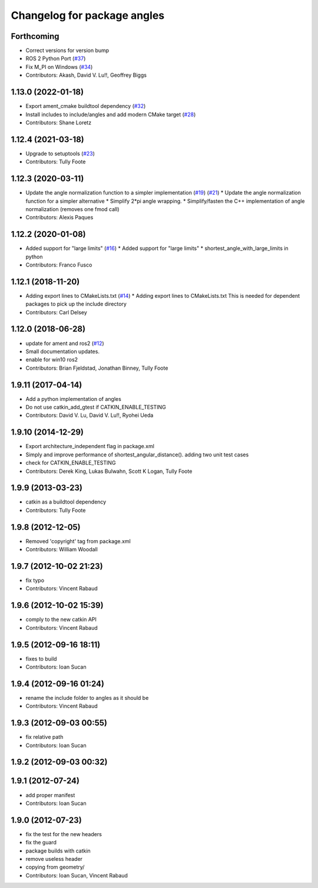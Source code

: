 ^^^^^^^^^^^^^^^^^^^^^^^^^^^^
Changelog for package angles
^^^^^^^^^^^^^^^^^^^^^^^^^^^^

Forthcoming
-----------
* Correct versions for version bump
* ROS 2 Python Port (`#37 <https://github.com/ros/angles/issues/37>`_)
* Fix M_PI on Windows (`#34 <https://github.com/ros/angles/issues/34>`_)
* Contributors: Akash, David V. Lu!!, Geoffrey Biggs

1.13.0 (2022-01-18)
-------------------
* Export ament_cmake buildtool dependency (`#32 <https://github.com/ros/angles/issues/32>`_)
* Install includes to include/angles and add modern CMake target (`#28 <https://github.com/ros/angles/issues/28>`_)
* Contributors: Shane Loretz

1.12.4 (2021-03-18)
-------------------
* Upgrade to setuptools (`#23 <https://github.com/ros/angles/issues/23>`_)
* Contributors: Tully Foote

1.12.3 (2020-03-11)
-------------------
* Update the angle normalization function to a simpler implementation (`#19 <https://github.com/ros/angles/issues/19>`_) (`#21 <https://github.com/ros/angles/issues/21>`_)
  * Update the angle normalization function for a simpler alternative
  * Simplify 2*pi angle wrapping.
  * Simplify/fasten the C++ implementation of angle normalization (removes one fmod call)
* Contributors: Alexis Paques

1.12.2 (2020-01-08)
-------------------
* Added support for "large limits" (`#16 <https://github.com/ros/angles/issues/16>`_)
  * Added support for "large limits"
  * shortest_angle_with_large_limits in python
* Contributors: Franco Fusco

1.12.1 (2018-11-20)
-------------------
* Adding export lines to CMakeLists.txt (`#14 <https://github.com/ros/angles/issues/14>`_)
  * Adding export lines to CMakeLists.txt
  This is needed for dependent packages to pick up the include
  directory
* Contributors: Carl Delsey

1.12.0 (2018-06-28)
-------------------
* update for ament and ros2 (`#12 <https://github.com/ros/angles/issues/12>`_)
* Small documentation updates.
* enable for win10 ros2
* Contributors: Brian Fjeldstad, Jonathan Binney, Tully Foote

1.9.11 (2017-04-14)
-------------------
* Add a python implementation of angles
* Do not use catkin_add_gtest if CATKIN_ENABLE_TESTING
* Contributors: David V. Lu, David V. Lu!!, Ryohei Ueda

1.9.10 (2014-12-29)
-------------------
* Export architecture_independent flag in package.xml
* Simply and improve performance of shortest_angular_distance(). adding two unit test cases
* check for CATKIN_ENABLE_TESTING
* Contributors: Derek King, Lukas Bulwahn, Scott K Logan, Tully Foote

1.9.9 (2013-03-23)
------------------
* catkin as a buildtool dependency
* Contributors: Tully Foote

1.9.8 (2012-12-05)
------------------
* Removed 'copyright' tag from package.xml
* Contributors: William Woodall

1.9.7 (2012-10-02 21:23)
------------------------
* fix typo
* Contributors: Vincent Rabaud

1.9.6 (2012-10-02 15:39)
------------------------
* comply to the new catkin API
* Contributors: Vincent Rabaud

1.9.5 (2012-09-16 18:11)
------------------------
* fixes to build
* Contributors: Ioan Sucan

1.9.4 (2012-09-16 01:24)
------------------------
* rename the include folder to angles as it should be
* Contributors: Vincent Rabaud

1.9.3 (2012-09-03 00:55)
------------------------
* fix relative path
* Contributors: Ioan Sucan

1.9.2 (2012-09-03 00:32)
------------------------

1.9.1 (2012-07-24)
------------------
* add proper manifest
* Contributors: Ioan Sucan

1.9.0 (2012-07-23)
------------------
* fix the test for the new headers
* fix the guard
* package builds with catkin
* remove useless header
* copying from geometry/
* Contributors: Ioan Sucan, Vincent Rabaud
